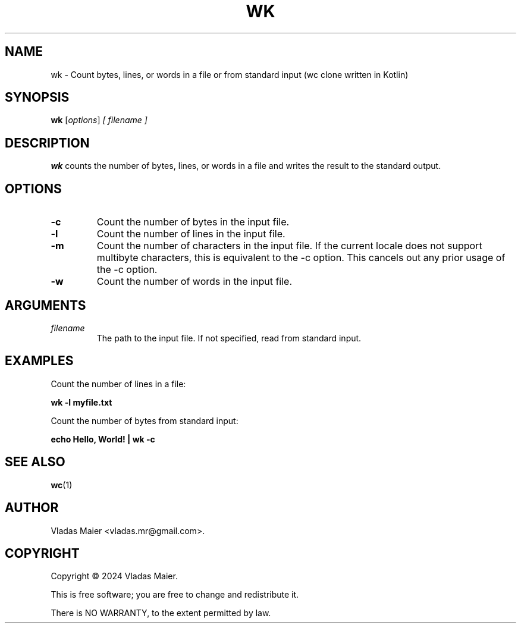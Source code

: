 .\" Man page for wk.
.\" Adapted from the example at https://www.systutorials.com/docs/linux/man/7-man-pages/
.TH WK 1 "January 2024" "1.0.0" "wk man page"
.SH NAME
wk \- Count bytes, lines, or words in a file or from standard input (wc clone written in Kotlin)
.SH SYNOPSIS
.B wk
.RI [ options ]
.I [ filename ]
.SH DESCRIPTION
.B wk
counts the number of bytes, lines, or words in a file and writes the result to the standard output.
.SH OPTIONS
.TP
.B \-c
Count the number of bytes in the input file.
.TP
.B \-l
Count the number of lines in the input file.
.TP
.B \-m
Count the number of characters in the input file. If the current locale does not support multibyte characters, this is equivalent to the \-c option. This cancels out any prior usage of the \-c option.
.TP
.B \-w
Count the number of words in the input file.
.SH ARGUMENTS
.TP
.I filename
The path to the input file. If not specified, read from standard input.
.SH EXAMPLES
Count the number of lines in a file:
.PP
.B wk -l myfile.txt
.PP
Count the number of bytes from standard input:
.PP
.B echo Hello, World! | wk -c
.SH SEE ALSO
.BR wc (1)
.SH AUTHOR
Vladas Maier <vladas.mr@gmail.com>.
.SH COPYRIGHT
Copyright © 2024 Vladas Maier.
.PP
This is free software; you are free to change and redistribute it.
.PP
There is NO WARRANTY, to the extent permitted by law.
.\" End of man page
